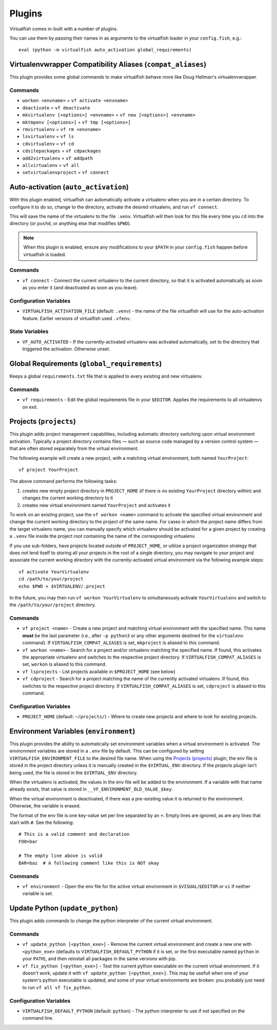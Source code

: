 Plugins
=======

Virtualfish comes in-built with a number of plugins.

You can use them by passing their names in as arguments to the virtualfish
loader in your ``config.fish``, e.g.::

   eval (python -m virtualfish auto_activation global_requirements)

.. _compat_aliases:

Virtualenvwrapper Compatibility Aliases (``compat_aliases``)
------------------------------------------------------------

This plugin provides some global commands to make virtualfish behave more like
Doug Hellman's virtualenvwrapper.

Commands
........


-  ``workon <envname>`` = ``vf activate <envname>``
-  ``deactivate`` = ``vf deactivate``
-  ``mkvirtualenv [<options>] <envname>`` = ``vf new [<options>] <envname>``
-  ``mktmpenv [<options>]`` = ``vf tmp [<options>]``
-  ``rmvirtualenv`` = ``vf rm <envname>``
-  ``lsvirtualenv`` = ``vf ls``
-  ``cdvirtualenv`` = ``vf cd``
-  ``cdsitepackages`` = ``vf cdpackages``
-  ``add2virtualenv`` = ``vf addpath``
-  ``allvirtualenv`` = ``vf all``
-  ``setvirtualenvproject`` = ``vf connect``


.. _auto_activation:

Auto-activation (``auto_activation``)
--------------------------------------

With this plugin enabled,
virtualfish can automatically activate a virtualenv when you are in a
certain directory. To configure it to do so, change to the directory,
activate the desired virtualenv, and run ``vf connect``.

This will save the name of the virtualenv to the file ``.venv``. Virtualfish
will then look for this file every time you ``cd`` into the directory (or
``pushd``, or anything else that modifies ``$PWD``).


.. note::

    When this plugin is enabled, ensure any modifications to your ``$PATH`` in
    your ``config.fish`` happen before virtualfish is loaded.

Commands
........

-  ``vf connect`` - Connect the current virtualenv to the current
   directory, so that it is activated automatically as soon as you
   enter it (and deactivated as soon as you leave).

Configuration Variables
.......................

-  ``VIRTUALFISH_ACTIVATION_FILE`` (default: ``.venv``) - the name of
   the file virtualfish will use for the auto-activation feature. Earlier
   versions of virtualfish used ``.vfenv``.

State Variables
...............

-  ``VF_AUTO_ACTIVATED`` - If the currently-activated virtualenv was
   activated automatically, set to the directory that triggered the
   activation. Otherwise unset.

Global Requirements (``global_requirements``)
---------------------------------------------

Keeps a global ``requirements.txt`` file that is applied to every existing and
new virtualenv.

Commands
........

-  ``vf requirements`` - Edit the global requirements file in your
   ``$EDITOR``. Applies the requirements to all virtualenvs on exit.

Projects (``projects``)
-----------------------

This plugin adds project management capabilities, including automatic directory
switching upon virtual environment activation. Typically a project directory
contains files — such as source code managed by a version control system — that
are often stored separately from the virtual environment.

The following example will create a new project, with a matching virtual
environment, both named ``YourProject``::

    vf project YourProject

The above command performs the following tasks:

1. creates new empty project directory in ``PROJECT_HOME`` (if there is no
   existing ``YourProject`` directory within) and changes the current working
   directory to it
2. creates new virtual environment named ``YourProject`` and activates it

To work on an existing project, use the ``vf workon <name>`` command to activate
the specified virtual environment and change the current working directory to
the project of the same name. For cases in which the project name differs from
the target virtualenv name, you can manually specify which virtualenv should be
activated for a given project by creating a ``.venv`` file inside the project
root containing the name of the corresponding virtualenv.

If you use sub-folders, have projects located outside of ``PROJECT_HOME``, or
utilize a project organization strategy that does not lend itself to storing
all your projects in the root of a single directory, you may navigate to your
project and associate the current working directory with the currently-activated
virtual environment via the following example steps::

   vf activate YourVirtualenv
   cd /path/to/your/project
   echo $PWD > $VIRTUALENV/.project

In the future, you may then run ``vf workon YourVirtualenv`` to simultaneously
activate ``YourVirtualenv`` and switch to the ``/path/to/your/project``
directory.

Commands
........

-  ``vf project <name>`` - Create a new project and matching virtual environment
   with the specified name. This name **must** be the last parameter (i.e.,
   after ``-p python3`` or any other arguments destined for the ``virtualenv``
   command). If ``VIRTUALFISH_COMPAT_ALIASES`` is set, ``mkproject`` is aliased
   to this command.

-  ``vf workon <name>`` - Search for a project and/or virtualenv matching the
   specified name. If found, this activates the appropriate virtualenv and
   switches to the respective project directory. If ``VIRTUALFISH_COMPAT_ALIASES``
   is set, ``workon`` is aliased to this command.

-  ``vf lsprojects`` - List projects available in ``$PROJECT_HOME`` (see below)

-  ``vf cdproject`` - Search for a project matching the name of the currently
   activated virtualenv. If found, this switches to the respective project
   directory. If ``VIRTUALFISH_COMPAT_ALIASES`` is set, ``cdproject`` is aliased
   to this command.

Configuration Variables
.......................

-  ``PROJECT_HOME`` (default: ``~/projects/``) - Where to create new projects
   and where to look for existing projects.

Environment Variables (``environment``)
---------------------------------------

This plugin provides the ability to automatically set environment variables
when a virtual environment is activated. The environment variables are stored
in a ``.env`` file by default. This can be configured by setting
``VIRTUALFISH_ENVIRONMENT_FILE`` to the desired file name. When using the
`Projects (projects)`_ plugin, the env file is stored in the project
directory unless it is manually created in the ``$VIRTUAL_ENV`` directory. If
the projects plugin isn't being used, the file is stored in the ``$VIRTUAL_ENV``
directory.

When the virtualenv is activated, the values in the env file will be added to
the environment. If a variable with that name already exists, that value is
stored in ``__VF_ENVIRONMENT_OLD_VALUE_$key``.

When the virtual environment is deactivated, if there was a pre-existing value
it is returned to the environment. Otherwise, the variable is erased.

The format of the env file is one key-value set per line separated by an ``=``.
Empty lines are ignored, as are any lines that start with ``#``. See the
following::

    # This is a valid comment and declaration
    FOO=bar

    # The empty line above is valid
    BAR=baz  # A following comment like this is NOT okay

Commands
........

- ``vf environment`` - Open the env file for the active virtual environment in
  ``$VISUAL``/``$EDITOR`` or ``vi`` if neither variable is set.

Update Python (``update_python``)
-----------------------

This plugin adds commands to change the python interpreter of the current
virtual environment.

Commands
........

-  ``vf update_python [<python_exe>]`` - Remove the current virtual environment
   and create a new one with ``<python_exe>`` (defaults to
   ``VIRTUALFISH_DEFAULT_PYTHON`` if it is set, or the first executable named
   ``python`` in your ``PATH``), and then reinstall all packages in the same
   versions with pip.

-  ``vf fix_python [<python_exe>]`` - Test the current python executable on the
   current virtual environment. If it doesn't work, update it with ``vf
   update_python [<python_exe>]``. This may be usefull when one of your system's
   python executable is updated, and some of your virtual environments are
   broken: you probably just need to run ``vf all vf fix_python``.

Configuration Variables
.......................

-  ``VIRTUALFISH_DEFAULT_PYTHON`` (default: ``python``) - The python interpreter
   to use if not specified on the command line.



